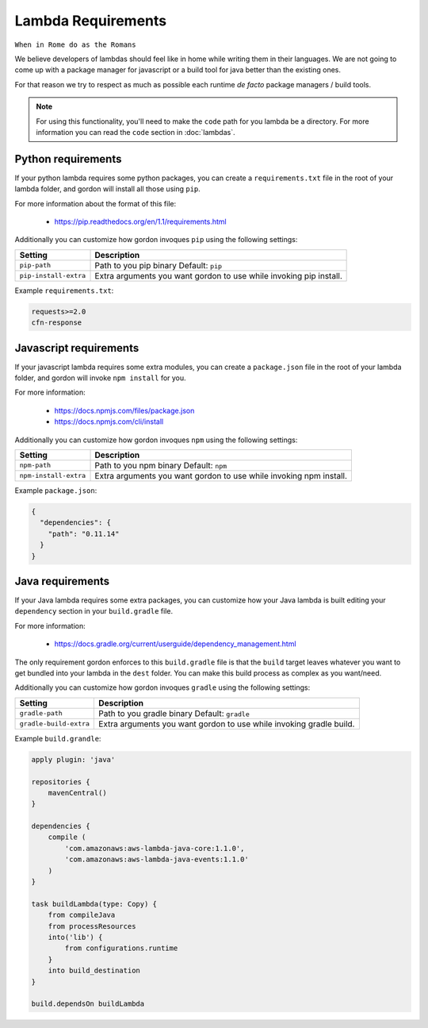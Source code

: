 Lambda Requirements
=====================

``When in Rome do as the Romans``

We believe developers of lambdas should feel like in home while writing them
in their languages. We are not going to come up with a package manager for
javascript or a build tool for java better than the existing ones.

For that reason we try to respect as much as possible each runtime *de facto*
package managers / build tools.


.. note::

  For using this functionality, you'll need to make the ``code`` path for you lambda be a directory. For more information you can read the ``code`` section in :doc:`lambdas`.


Python requirements
---------------------

If your python lambda requires some python packages, you can create a ``requirements.txt``
file in the root of your lambda folder, and gordon will install all those using ``pip``.

For more information about the format of this file:

    * https://pip.readthedocs.org/en/1.1/requirements.html

Additionally you can customize how gordon invoques ``pip`` using the following settings:

=========================  ====================================================================
Setting                    Description
=========================  ====================================================================
``pip-path``               Path to you pip binary Default: ``pip``
``pip-install-extra``      Extra arguments you want gordon to use while invoking pip install.
=========================  ====================================================================

Example ``requirements.txt``:

.. code-block:: bash

    requests>=2.0
    cfn-response


Javascript requirements
------------------------

If your javascript lambda requires some extra modules, you can create a ``package.json``
file in the root of your lambda folder, and gordon will invoke ``npm install`` for you.

For more information:

    * https://docs.npmjs.com/files/package.json
    * https://docs.npmjs.com/cli/install

Additionally you can customize how gordon invoques ``npm`` using the following settings:

========================  ==================================================================
Setting                   Description
========================  ==================================================================
``npm-path``              Path to you npm binary Default: ``npm``
``npm-install-extra``     Extra arguments you want gordon to use while invoking npm install.
========================  ==================================================================

Example ``package.json``:

.. code-block:: json

    {
      "dependencies": {
        "path": "0.11.14"
      }
    }



Java requirements
---------------------

If your Java lambda requires some extra packages, you can customize how your Java
lambda is built editing your ``dependency`` section in your ``build.gradle`` file.

For more information:

    * https://docs.gradle.org/current/userguide/dependency_management.html

The only requirement gordon enforces to this ``build.gradle`` file is that the
``build`` target leaves whatever you want to get bundled into your lambda in the ``dest`` folder.
You can make this build process as complex as you want/need.


Additionally you can customize how gordon invoques ``gradle`` using the following settings:

========================  ======================================================================
Setting                   Description
========================  ======================================================================
``gradle-path``           Path to you gradle binary Default: ``gradle``
``gradle-build-extra``    Extra arguments you want gordon to use while invoking gradle build.
========================  ======================================================================

Example ``build.grandle``:

.. code-block:: json

    apply plugin: 'java'

    repositories {
        mavenCentral()
    }

    dependencies {
        compile (
            'com.amazonaws:aws-lambda-java-core:1.1.0',
            'com.amazonaws:aws-lambda-java-events:1.1.0'
        )
    }

    task buildLambda(type: Copy) {
        from compileJava
        from processResources
        into('lib') {
            from configurations.runtime
        }
        into build_destination
    }

    build.dependsOn buildLambda
